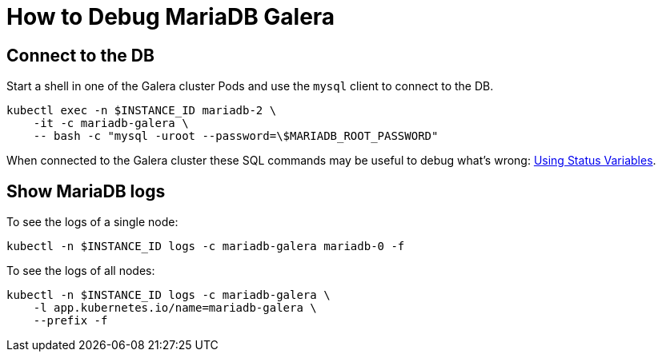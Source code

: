 = How to Debug MariaDB Galera


== Connect to the DB

Start a shell in one of the Galera cluster Pods and use the `mysql` client to connect to the DB.

[source,shell]
----
kubectl exec -n $INSTANCE_ID mariadb-2 \
    -it -c mariadb-galera \
    -- bash -c "mysql -uroot --password=\$MARIADB_ROOT_PASSWORD"
----

When connected to the Galera cluster these SQL commands may be useful to debug what's wrong: https://galeracluster.com/library/documentation/monitoring-cluster.html[Using Status Variables].


== Show MariaDB logs

To see the logs of a single node:
[source,shell]
----
kubectl -n $INSTANCE_ID logs -c mariadb-galera mariadb-0 -f
----

To see the logs of all nodes:
[source,shell]
----
kubectl -n $INSTANCE_ID logs -c mariadb-galera \
    -l app.kubernetes.io/name=mariadb-galera \
    --prefix -f
----
